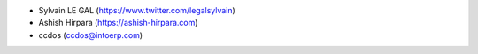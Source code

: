 * Sylvain LE GAL (https://www.twitter.com/legalsylvain)
* Ashish Hirpara (https://ashish-hirpara.com)
* ccdos (ccdos@intoerp.com)
